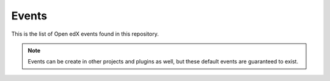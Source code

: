 Events
======

This is the list of Open edX events found in this repository.

.. note::
    Events can be create in other projects and plugins as well, but these default events are guaranteed to exist.

.. openedxevents::
